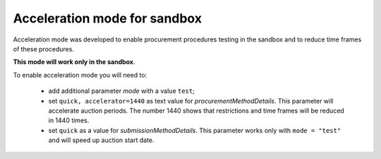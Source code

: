 .. _acceleration:

Acceleration mode for sandbox
=============================

Acceleration mode was developed to enable procurement procedures testing in the sandbox and to reduce time frames of these procedures. 

**This mode will work only in the sandbox**.

To enable acceleration mode you will need to:

    * add additional parameter `mode` with a value ``test``;
    * set ``quick, accelerator=1440`` as text value for `procurementMethodDetails`. This parameter will accelerate auction periods. The number 1440 shows that restrictions and time frames will be reduced in 1440 times.
    * set ``quick`` as a value for `submissionMethodDetails`. This parameter works only with ``mode = "test"`` and will speed up auction start date.
